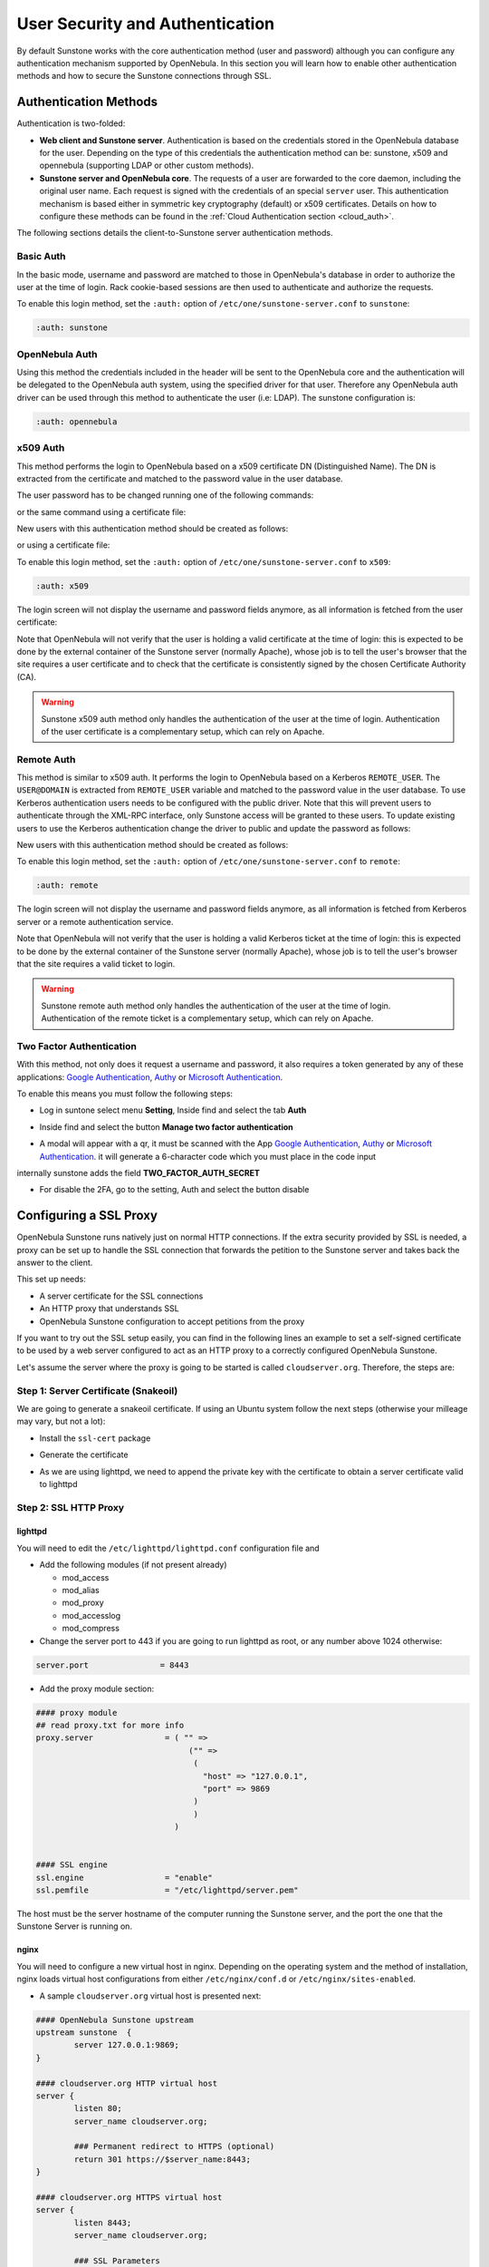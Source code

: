 .. _suns_auth:


=================================
User Security and Authentication
=================================

By default Sunstone works with the core authentication method (user and password) although you can configure any authentication mechanism supported by OpenNebula. In this section you will learn how to enable other authentication methods and how to secure the Sunstone connections through SSL.

Authentication Methods
======================

Authentication is two-folded:

* **Web client and Sunstone server**. Authentication is based on the credentials stored in the OpenNebula database for the user. Depending on the type of this credentials the authentication method can be: sunstone, x509 and opennebula (supporting LDAP or other custom methods).
* **Sunstone server and OpenNebula core**. The requests of a user are forwarded to the core daemon, including the original user name. Each request is signed with the credentials of an special ``server`` user. This authentication mechanism is based either in symmetric key cryptography (default) or x509 certificates. Details on how to configure these methods can be found in the :ref:`Cloud Authentication section <cloud_auth>`.

The following sections details the client-to-Sunstone server authentication methods.

Basic Auth
----------

In the basic mode, username and password are matched to those in OpenNebula's database in order to authorize the user at the time of login. Rack cookie-based sessions are then used to authenticate and authorize the requests.

To enable this login method, set the ``:auth:`` option of ``/etc/one/sunstone-server.conf`` to ``sunstone``:

.. code-block:: yaml

        :auth: sunstone

OpenNebula Auth
---------------

Using this method the credentials included in the header will be sent to the OpenNebula core and the authentication will be delegated to the OpenNebula auth system, using the specified driver for that user. Therefore any OpenNebula auth driver can be used through this method to authenticate the user (i.e: LDAP). The sunstone configuration is:

.. code-block:: yaml

        :auth: opennebula

x509 Auth
---------

This method performs the login to OpenNebula based on a x509 certificate DN (Distinguished Name). The DN is extracted from the certificate and matched to the password value in the user database.

The user password has to be changed running one of the following commands:

.. prompt:: bash $ auto

    $ oneuser chauth new_user x509 "/C=ES/O=ONE/OU=DEV/CN=clouduser"

or the same command using a certificate file:

.. prompt:: bash $ auto

    $ oneuser chauth new_user --x509 --cert /tmp/my_cert.pem

New users with this authentication method should be created as follows:

.. prompt:: bash $ auto

    $ oneuser create new_user "/C=ES/O=ONE/OU=DEV/CN=clouduser" --driver x509

or using a certificate file:

.. prompt:: bash $ auto

    $ oneuser create new_user --x509 --cert /tmp/my_cert.pem

To enable this login method, set the ``:auth:`` option of ``/etc/one/sunstone-server.conf`` to ``x509``:

.. code-block:: yaml

        :auth: x509

The login screen will not display the username and password fields anymore, as all information is fetched from the user certificate:

|image0|

Note that OpenNebula will not verify that the user is holding a valid certificate at the time of login: this is expected to be done by the external container of the Sunstone server (normally Apache), whose job is to tell the user's browser that the site requires a user certificate and to check that the certificate is consistently signed by the chosen Certificate Authority (CA).

.. warning:: Sunstone x509 auth method only handles the authentication of the user at the time of login. Authentication of the user certificate is a complementary setup, which can rely on Apache.

Remote Auth
-----------

This method is similar to x509 auth. It performs the login to OpenNebula based on a Kerberos ``REMOTE_USER``. The ``USER@DOMAIN`` is extracted from ``REMOTE_USER`` variable and matched to the password value in the user database. To use Kerberos authentication users needs to be configured with the public driver. Note that this will prevent users to authenticate through the XML-RPC interface, only Sunstone access will be granted to these users.
To update existing users to use the Kerberos authentication change the driver to public and update the password as follows:

.. prompt:: bash $ auto

    $ oneuser chauth new_user public "new_user@DOMAIN"

New users with this authentication method should be created as follows:

.. prompt:: bash $ auto

    $ oneuser create new_user "new_user@DOMAIN" --driver public

To enable this login method, set the ``:auth:`` option of ``/etc/one/sunstone-server.conf`` to ``remote``:

.. code-block:: yaml

        :auth: remote

The login screen will not display the username and password fields anymore, as all information is fetched from Kerberos server or a remote authentication service.

Note that OpenNebula will not verify that the user is holding a valid Kerberos ticket at the time of login: this is expected to be done by the external container of the Sunstone server (normally Apache), whose job is to tell the user's browser that the site requires a valid ticket to login.

.. warning:: Sunstone remote auth method only handles the authentication of the user at the time of login. Authentication of the remote ticket is a complementary setup, which can rely on Apache.

.. _2f_auth:

Two Factor Authentication
-------------------------

With this method, not only does it request a username and password, it also requires a token generated by any of these applications: `Google Authentication <https://play.google.com/store/apps/details?id=com.google.android.apps.authenticator2&hl=en>`__, `Authy <https://authy.com/download/>`__ or `Microsoft Authentication <https://www.microsoft.com/en-us/p/microsoft-authenticator/9nblgggzmcj6?activetab=pivot:overviewtab>`__.

To enable this means you must follow the following steps:

-  Log in suntone select menu **Setting**, Inside find and select the tab **Auth**

|image_setting|

-  Inside find and select the button **Manage two factor authentication**

|image_setting_auth|

-  A modal will appear with a qr, it must be scanned with the App `Google Authentication <https://play.google.com/store/apps/details?id=com.google.android.apps.authenticator2&hl=en>`__, `Authy <https://authy.com/download/>`__ or `Microsoft Authentication <https://www.microsoft.com/en-us/p/microsoft-authenticator/9nblgggzmcj6?activetab=pivot:overviewtab>`__. it will generate a 6-character code which you must place in the code input

|image_setting_2fa|

internally sunstone adds the field **TWO_FACTOR_AUTH_SECRET**

|image_template_user_auth|

-  For disable the 2FA, go to the setting, Auth and select the button disable

|image_setting_auth_disable|



Configuring a SSL Proxy
=======================

OpenNebula Sunstone runs natively just on normal HTTP connections. If the extra security provided by SSL is needed, a proxy can be set up to handle the SSL connection that forwards the petition to the Sunstone server and takes back the answer to the client.

This set up needs:

-  A server certificate for the SSL connections
-  An HTTP proxy that understands SSL
-  OpenNebula Sunstone configuration to accept petitions from the proxy

If you want to try out the SSL setup easily, you can find in the following lines an example to set a self-signed certificate to be used by a web server configured to act as an HTTP proxy to a correctly configured OpenNebula Sunstone.

Let's assume the server where the proxy is going to be started is called ``cloudserver.org``. Therefore, the steps are:

Step 1: Server Certificate (Snakeoil)
-------------------------------------

We are going to generate a snakeoil certificate. If using an Ubuntu system follow the next steps (otherwise your milleage may vary, but not a lot):

-  Install the ``ssl-cert`` package

.. prompt:: bash # auto

    # apt-get install ssl-cert

-  Generate the certificate

.. prompt:: bash # auto

    # /usr/sbin/make-ssl-cert generate-default-snakeoil

-  As we are using lighttpd, we need to append the private key with the certificate to obtain a server certificate valid to lighttpd

.. prompt:: bash # auto

    # cat /etc/ssl/private/ssl-cert-snakeoil.key /etc/ssl/certs/ssl-cert-snakeoil.pem > /etc/lighttpd/server.pem

Step 2: SSL HTTP Proxy
----------------------

lighttpd
^^^^^^^^

You will need to edit the ``/etc/lighttpd/lighttpd.conf`` configuration file and

-  Add the following modules (if not present already)

   -  mod\_access
   -  mod\_alias
   -  mod\_proxy
   -  mod\_accesslog
   -  mod\_compress

-  Change the server port to 443 if you are going to run lighttpd as root, or any number above 1024 otherwise:

.. code-block:: none

    server.port               = 8443

-  Add the proxy module section:

.. code-block:: none

    #### proxy module
    ## read proxy.txt for more info
    proxy.server               = ( "" =>
                                    ("" =>
                                     (
                                       "host" => "127.0.0.1",
                                       "port" => 9869
                                     )
                                     )
                                 )


    #### SSL engine
    ssl.engine                 = "enable"
    ssl.pemfile                = "/etc/lighttpd/server.pem"

The host must be the server hostname of the computer running the Sunstone server, and the port the one that the Sunstone Server is running on.

nginx
^^^^^

You will need to configure a new virtual host in nginx. Depending on the operating system and the method of installation, nginx loads virtual host configurations from either ``/etc/nginx/conf.d`` or ``/etc/nginx/sites-enabled``.

-  A sample ``cloudserver.org`` virtual host is presented next:

.. code-block:: none

    #### OpenNebula Sunstone upstream
    upstream sunstone  {
            server 127.0.0.1:9869;
    }

    #### cloudserver.org HTTP virtual host
    server {
            listen 80;
            server_name cloudserver.org;

            ### Permanent redirect to HTTPS (optional)
            return 301 https://$server_name:8443;
    }

    #### cloudserver.org HTTPS virtual host
    server {
            listen 8443;
            server_name cloudserver.org;

            ### SSL Parameters
            ssl on;
            ssl_certificate /etc/ssl/certs/ssl-cert-snakeoil.pem;
            ssl_certificate_key /etc/ssl/private/ssl-cert-snakeoil.key;

            ### Proxy requests to upstream
            location / {
                     proxy_pass http://sunstone;
            }
    }

The IP address and port number used in ``upstream`` must be the one of the server Sunstone is running on. On typical installations the nginx master process is run as user root so you don't need to modify the HTTPS port.

Step 3: Sunstone Configuration
------------------------------

Edit ``/etc/one/sunstone-server.conf`` to listen at localhost:9869.

.. code-block:: yaml

    :host: 127.0.0.1
    :port: 9869

Once the proxy server is started, OpenNebula Sunstone requests using HTTPS URIs can be directed to ``https://cloudserver.org:8443``, that will then be unencrypted, passed to localhost, port 9869, satisfied (hopefully), encrypted again and then passed back to the client.

.. _serveradmin_credentials:
.. note:: To change serveradmin password, follow the next steps:

    .. prompt:: bash # auto

        #oneuser passwd 1 --sha1 <PASSWORD>
        #echo 'serveradmin:PASSWORD' > /var/lib/one/.one/oneflow_auth
        #echo 'serveradmin:PASSWORD' > /var/lib/one/.one/ec2_auth
        #echo 'serveradmin:PASSWORD' > /var/lib/one/.one/onegate_auth
        #echo 'serveradmin:PASSWORD' > /var/lib/one/.one/occi_auth
        #echo 'serveradmin:PASSWORD' > /var/lib/one/.one/sunstone_auth

    Restart Sunstone after changing the password.

.. |image0| image:: /images/sunstone_login_x5094.png
.. |image_setting| image:: /images/sunstone-settings.png
.. |image_setting_auth| image:: /images/sunstone-settings-auth.png
.. |image_setting_2fa| image:: /images/sunstone-settings-2fa.png
.. |image_setting_auth_disable| image:: /images/sunstone-settings-auth-disable.png
.. |image_template_user_auth| image:: /images/sunstone-template-user-auth.png